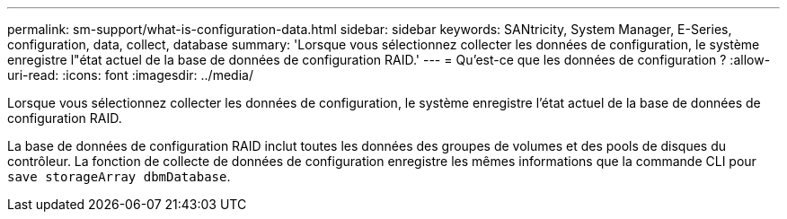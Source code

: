 ---
permalink: sm-support/what-is-configuration-data.html 
sidebar: sidebar 
keywords: SANtricity, System Manager, E-Series, configuration, data, collect, database 
summary: 'Lorsque vous sélectionnez collecter les données de configuration, le système enregistre l"état actuel de la base de données de configuration RAID.' 
---
= Qu'est-ce que les données de configuration ?
:allow-uri-read: 
:icons: font
:imagesdir: ../media/


[role="lead"]
Lorsque vous sélectionnez collecter les données de configuration, le système enregistre l'état actuel de la base de données de configuration RAID.

La base de données de configuration RAID inclut toutes les données des groupes de volumes et des pools de disques du contrôleur. La fonction de collecte de données de configuration enregistre les mêmes informations que la commande CLI pour `save storageArray dbmDatabase`.
